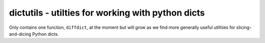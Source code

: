 ==================================================
dictutils - utilties for working with python dicts
==================================================

Only contains one function, ``diffdict``, at the moment but will grow as we
find more generally useful utiltiies for slicing-and-dicing Python dicts.
